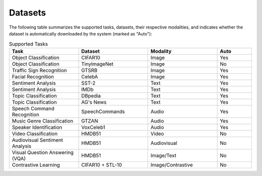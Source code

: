 Datasets
========

The following table summarizes the supported tasks, datasets, their respective modalities, and indicates whether the dataset is automatically downloaded by the system (marked as "Auto"):

.. list-table:: Supported Tasks
   :header-rows: 1
   :widths: 20 20 20 10

   * - Task
     - Dataset
     - Modality
     - Auto
   * - Object Classification
     - CIFAR10
     - Image
     - Yes
   * - Object Classification
     - TinyImageNet
     - Image
     - No
   * - Traffic Sign Recognition
     - GTSRB
     - Image
     - Yes
   * - Facial Recognition
     - CelebA
     - Image
     - Yes
   * - Sentiment Analysis
     - SST-2
     - Text
     - Yes
   * - Sentiment Analysis
     - IMDb
     - Text
     - Yes
   * - Topic Classification
     - DBpedia
     - Text
     - Yes
   * - Topic Classification
     - AG's News
     - Text
     - Yes
   * - Speech Command Recognition
     - SpeechCommands
     - Audio
     - Yes
   * - Music Genre Classification
     - GTZAN
     - Audio
     - Yes
   * - Speaker Identification
     - VoxCeleb1
     - Audio
     - Yes
   * - Video Classification
     - HMDB51
     - Video
     - No
   * - Audiovisual Sentiment Analysis
     - HMDB51
     - Audiovisual
     - No
   * - Visual Question Answering (VQA)
     - HMDB51
     - Image/Text
     - No
   * - Contrastive Learning
     - CIFAR10 + STL-10
     - Image/Contrastive
     - No

